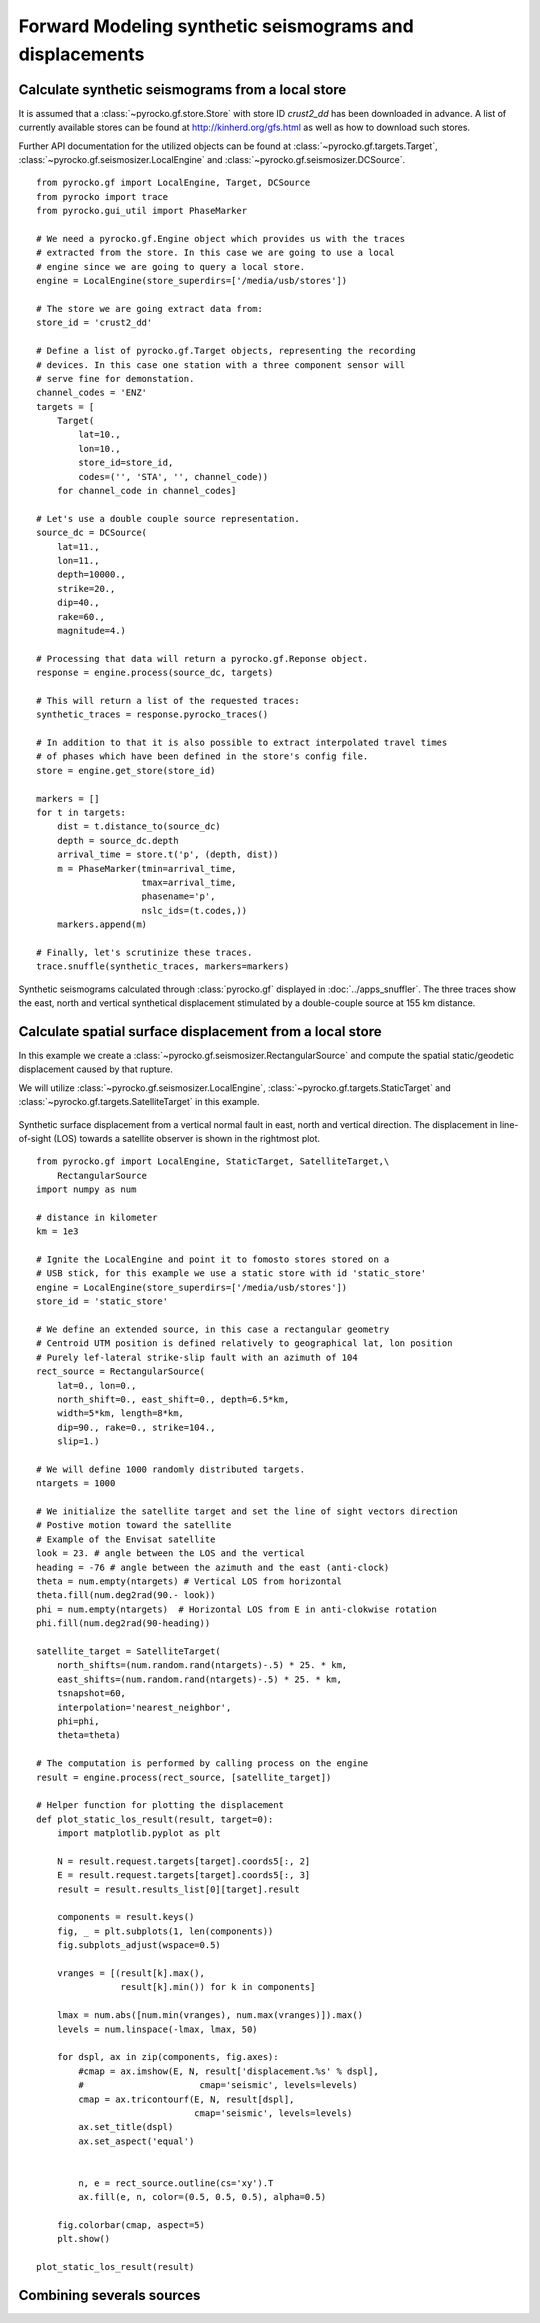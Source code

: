 Forward Modeling synthetic seismograms and displacements
========================================================

Calculate synthetic seismograms from a local store
--------------------------------------------------

.. highlight:: python

It is assumed that a :class:`~pyrocko.gf.store.Store` with store ID
*crust2_dd* has been downloaded in advance. A list of currently available
stores can be found at http://kinherd.org/gfs.html as well as how to download
such stores.

Further API documentation for the utilized objects can be found at :class:`~pyrocko.gf.targets.Target`,
:class:`~pyrocko.gf.seismosizer.LocalEngine` and :class:`~pyrocko.gf.seismosizer.DCSource`.

::

    from pyrocko.gf import LocalEngine, Target, DCSource
    from pyrocko import trace
    from pyrocko.gui_util import PhaseMarker

    # We need a pyrocko.gf.Engine object which provides us with the traces
    # extracted from the store. In this case we are going to use a local
    # engine since we are going to query a local store.
    engine = LocalEngine(store_superdirs=['/media/usb/stores'])

    # The store we are going extract data from:
    store_id = 'crust2_dd'

    # Define a list of pyrocko.gf.Target objects, representing the recording
    # devices. In this case one station with a three component sensor will
    # serve fine for demonstation.
    channel_codes = 'ENZ'
    targets = [
        Target(
            lat=10.,
            lon=10.,
            store_id=store_id,
            codes=('', 'STA', '', channel_code))
        for channel_code in channel_codes]

    # Let's use a double couple source representation.
    source_dc = DCSource(
        lat=11.,
        lon=11.,
        depth=10000.,
        strike=20.,
        dip=40.,
        rake=60.,
        magnitude=4.)

    # Processing that data will return a pyrocko.gf.Reponse object.
    response = engine.process(source_dc, targets)

    # This will return a list of the requested traces:
    synthetic_traces = response.pyrocko_traces()

    # In addition to that it is also possible to extract interpolated travel times
    # of phases which have been defined in the store's config file.
    store = engine.get_store(store_id)

    markers = []
    for t in targets:
        dist = t.distance_to(source_dc)
        depth = source_dc.depth
        arrival_time = store.t('p', (depth, dist))
        m = PhaseMarker(tmin=arrival_time,
                        tmax=arrival_time,
                        phasename='p',
                        nslc_ids=(t.codes,))
        markers.append(m)

    # Finally, let's scrutinize these traces.
    trace.snuffle(synthetic_traces, markers=markers)


.. figure :: ../_static/gf_synthetic.png
    :align: center
    :alt: Synthetic seismograms calculated through pyrocko.gf

    Synthetic seismograms calculated through :class:`pyrocko.gf` displayed in :doc:`../apps_snuffler`. The three traces show the east, north and vertical synthetical displacement stimulated by a double-couple source at 155 km distance.


Calculate spatial surface displacement from a local store
----------------------------------------------------------

In this example we create a :class:`~pyrocko.gf.seismosizer.RectangularSource` and compute the spatial static/geodetic displacement caused by that rupture.

We will utilize :class:`~pyrocko.gf.seismosizer.LocalEngine`, :class:`~pyrocko.gf.targets.StaticTarget` and :class:`~pyrocko.gf.targets.SatelliteTarget` in this example.

.. figure:: ../_static/gf_static_displacement.png
    :align: center
    :alt: Static displacement from normal fault calculated through pyrocko

    Synthetic surface displacement from a vertical normal fault in east, north and vertical direction. The displacement in line-of-sight (LOS) towards a satellite observer is shown in the rightmost plot.

::

    from pyrocko.gf import LocalEngine, StaticTarget, SatelliteTarget,\
        RectangularSource
    import numpy as num

    # distance in kilometer
    km = 1e3

    # Ignite the LocalEngine and point it to fomosto stores stored on a
    # USB stick, for this example we use a static store with id 'static_store'
    engine = LocalEngine(store_superdirs=['/media/usb/stores'])
    store_id = 'static_store'

    # We define an extended source, in this case a rectangular geometry
    # Centroid UTM position is defined relatively to geographical lat, lon position
    # Purely lef-lateral strike-slip fault with an azimuth of 104 
    rect_source = RectangularSource(
        lat=0., lon=0.,
        north_shift=0., east_shift=0., depth=6.5*km,
        width=5*km, length=8*km,
        dip=90., rake=0., strike=104.,
        slip=1.)

    # We will define 1000 randomly distributed targets.
    ntargets = 1000

    # We initialize the satellite target and set the line of sight vectors direction
    # Postive motion toward the satellite
    # Example of the Envisat satellite
    look = 23. # angle between the LOS and the vertical 
    heading = -76 # angle between the azimuth and the east (anti-clock) 
    theta = num.empty(ntargets) # Vertical LOS from horizontal
    theta.fill(num.deg2rad(90.- look)) 
    phi = num.empty(ntargets)  # Horizontal LOS from E in anti-clokwise rotation
    phi.fill(num.deg2rad(90-heading))

    satellite_target = SatelliteTarget(
        north_shifts=(num.random.rand(ntargets)-.5) * 25. * km,
        east_shifts=(num.random.rand(ntargets)-.5) * 25. * km,
        tsnapshot=60,
        interpolation='nearest_neighbor',
        phi=phi,
        theta=theta)

    # The computation is performed by calling process on the engine
    result = engine.process(rect_source, [satellite_target])

    # Helper function for plotting the displacement
    def plot_static_los_result(result, target=0):
        import matplotlib.pyplot as plt

        N = result.request.targets[target].coords5[:, 2]
        E = result.request.targets[target].coords5[:, 3]
        result = result.results_list[0][target].result
        
        components = result.keys()
        fig, _ = plt.subplots(1, len(components))
        fig.subplots_adjust(wspace=0.5)

        vranges = [(result[k].max(),
                    result[k].min()) for k in components]

        lmax = num.abs([num.min(vranges), num.max(vranges)]).max()
        levels = num.linspace(-lmax, lmax, 50)

        for dspl, ax in zip(components, fig.axes):
            #cmap = ax.imshow(E, N, result['displacement.%s' % dspl],
            #                      cmap='seismic', levels=levels)
            cmap = ax.tricontourf(E, N, result[dspl],
                                  cmap='seismic', levels=levels)
            ax.set_title(dspl)
            ax.set_aspect('equal')

        
            n, e = rect_source.outline(cs='xy').T
            ax.fill(e, n, color=(0.5, 0.5, 0.5), alpha=0.5)
        
        fig.colorbar(cmap, aspect=5)
        plt.show()

    plot_static_los_result(result)

Combining severals sources 
---------------------------
